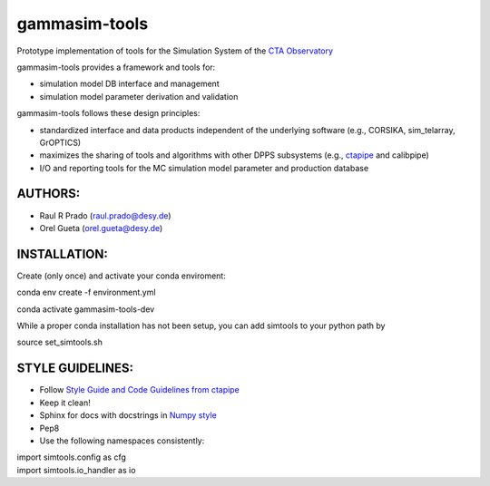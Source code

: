 gammasim-tools
===========

Prototype implementation of tools for the Simulation System of the `CTA Observatory <www.cta-observatory.org>`_

gammasim-tools provides a framework and tools for:

* simulation model DB interface and management
* simulation model parameter derivation and validation

gammasim-tools follows these design principles:

* standardized interface and data products independent of the underlying software (e.g., CORSIKA, sim_telarray, GrOPTICS)
* maximizes the sharing of tools and algorithms with other DPPS subsystems (e.g., `ctapipe <https://github.com/cta-observatory/ctapipe>`_ and calibpipe)
* I/O and reporting tools for the MC simulation model parameter and production database

AUTHORS:
--------
    
* Raul R Prado (raul.prado@desy.de)
* Orel Gueta (orel.gueta@desy.de)

INSTALLATION:
-------------

Create (only once) and activate your conda enviroment:

conda env create -f environment.yml

conda activate gammasim-tools-dev

While a proper conda installation has not been setup, you can add simtools to your python path by

source set_simtools.sh
 
STYLE GUIDELINES:
-----------------

* Follow `Style Guide and Code Guidelines from ctapipe <https://cta-observatory.github.io/ctapipe/development/index.html>`_
* Keep it clean!
* Sphinx for docs with docstrings in `Numpy style <https://numpydoc.readthedocs.io/en/latest/format.html#id4>`_
* Pep8
* Use the following namespaces consistently:
.. code-block:: python
| import simtools.config as cfg
| import simtools.io_handler as io

